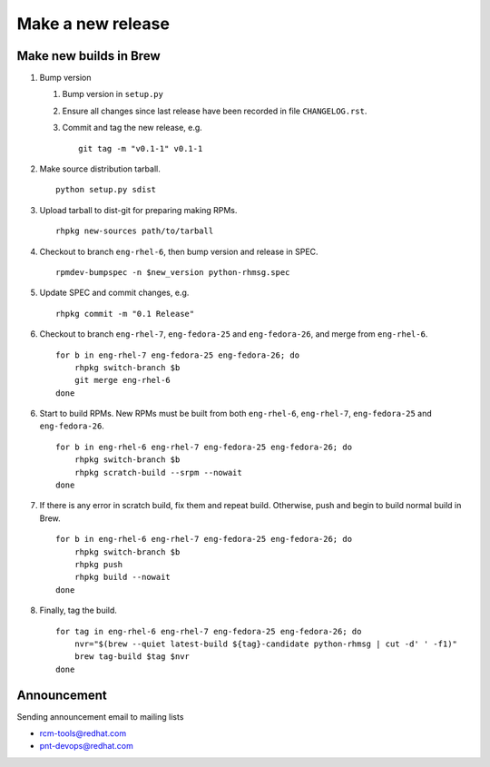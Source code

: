 Make a new release
==================

Make new builds in Brew
-----------------------

1. Bump version

   1. Bump version in ``setup.py``
   2. Ensure all changes since last release have been recorded in file
      ``CHANGELOG.rst``.
   3. Commit and tag the new release, e.g.

      ::

            git tag -m "v0.1-1" v0.1-1

2. Make source distribution tarball.

   ::

        python setup.py sdist

3. Upload tarball to dist-git for preparing making RPMs.

   ::

        rhpkg new-sources path/to/tarball

4. Checkout to branch ``eng-rhel-6``, then bump version and release in SPEC.

   ::

        rpmdev-bumpspec -n $new_version python-rhmsg.spec

5. Update SPEC and commit changes, e.g.

   ::

        rhpkg commit -m "0.1 Release"

6. Checkout to branch ``eng-rhel-7``, ``eng-fedora-25`` and ``eng-fedora-26``,
   and merge from ``eng-rhel-6``.

   ::

        for b in eng-rhel-7 eng-fedora-25 eng-fedora-26; do
            rhpkg switch-branch $b
            git merge eng-rhel-6
        done

6. Start to build RPMs. New RPMs must be built from both ``eng-rhel-6``,
   ``eng-rhel-7``, ``eng-fedora-25`` and ``eng-fedora-26``.

   ::

        for b in eng-rhel-6 eng-rhel-7 eng-fedora-25 eng-fedora-26; do
            rhpkg switch-branch $b
            rhpkg scratch-build --srpm --nowait
        done

7. If there is any error in scratch build, fix them and repeat
   build. Otherwise, push and begin to build normal build in Brew.

   ::

        for b in eng-rhel-6 eng-rhel-7 eng-fedora-25 eng-fedora-26; do
            rhpkg switch-branch $b
            rhpkg push
            rhpkg build --nowait
        done

8. Finally, tag the build.

   ::

        for tag in eng-rhel-6 eng-rhel-7 eng-fedora-25 eng-fedora-26; do
            nvr="$(brew --quiet latest-build ${tag}-candidate python-rhmsg | cut -d' ' -f1)"
            brew tag-build $tag $nvr
        done

Announcement
------------

Sending announcement email to mailing lists

- rcm-tools@redhat.com
- pnt-devops@redhat.com
